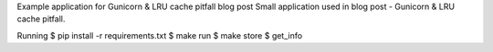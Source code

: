 Example application for Gunicorn & LRU cache pitfall blog post
Small application used in blog post - Gunicorn & LRU cache pitfall.

Running
$ pip install -r requirements.txt
$ make run
$ make store
$ get_info